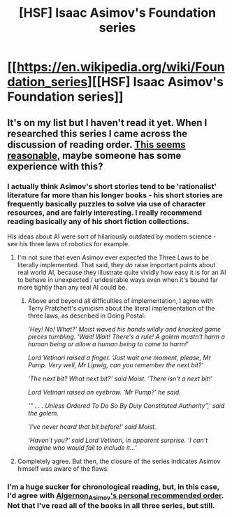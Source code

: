 #+TITLE: [HSF] Isaac Asimov's Foundation series

* [[https://en.wikipedia.org/wiki/Foundation_series][[HSF] Isaac Asimov's Foundation series]]
:PROPERTIES:
:Score: 6
:DateUnix: 1390487201.0
:DateShort: 2014-Jan-23
:END:

** It's on my list but I haven't read it yet. When I researched this series I came across the discussion of reading order. [[http://www.reddit.com/r/Asimov/wiki/seriesguide][This seems reasonable]], maybe someone has some experience with this?
:PROPERTIES:
:Author: lehyde
:Score: 1
:DateUnix: 1390496300.0
:DateShort: 2014-Jan-23
:END:

*** I actually think Asimov's short stories tend to be 'rationalist' literature far more than his longer books - his short stories are frequently basically puzzles to solve via use of character resources, and are fairly interesting. I really recommend reading basically any of his short fiction collections.

His ideas about AI were sort of hilariously outdated by modern science - see his three laws of robotics for example.
:PROPERTIES:
:Author: Escapement
:Score: 3
:DateUnix: 1390502797.0
:DateShort: 2014-Jan-23
:END:

**** I'm not sure that even Asimov ever expected the Three Laws to be literally implemented. That said, they /do/ raise important points about real world AI, because they illustrate quite vividly how easy it is for an AI to behave in unexpected / undesirable ways even when it's bound far more tightly than any real AI could be.
:PROPERTIES:
:Author: eaglejarl
:Score: 2
:DateUnix: 1390550916.0
:DateShort: 2014-Jan-24
:END:

***** Above and beyond all difficulties of implementation, I agree with Terry Pratchett's cynicism about the literal implementation of the three laws, as described in Going Postal:

/‘Hey! No! What?' Moist waved his hands wildly and knocked game pieces tumbling. ‘Wait! Wait! There's a rule! A golem mustn't harm a human being or allow a human being to come to harm!'/

/Lord Vetinari raised a finger. ‘Just wait one moment, please, Mr Pump. Very well, Mr Lipwig, can you remember the next bit?'/

/‘The next bit? What next bit?' said Moist. ‘There isn't a next bit!'/

/Lord Vetinari raised an eyebrow. ‘Mr Pump?' he said./

/‘“ . . . Unless Ordered To Do So By Duly Constituted Authority”,' said the golem./

/‘I've never heard that bit before!' said Moist./

/‘Haven't you?' said Lord Vetinari, in apparent surprise. ‘I can't imagine who would fail to include it...'/
:PROPERTIES:
:Author: Escapement
:Score: 3
:DateUnix: 1390628506.0
:DateShort: 2014-Jan-25
:END:


**** Completely agree. But then, the closure of the series indicates Asimov himself was aware of the flaws.
:PROPERTIES:
:Author: VannaTLC
:Score: 1
:DateUnix: 1390870201.0
:DateShort: 2014-Jan-28
:END:


*** I'm a huge sucker for chronological reading, but, in this case, I'd agree with [[http://www.reddit.com/r/Asimov/wiki/seriesguide#wiki_algernon_asimov.27s_personal_recommended_order_.28hybrid.29][Algernon_Asimov's personal recommended order]]. Not that I've read all of the books in all three series, but still.
:PROPERTIES:
:Score: 2
:DateUnix: 1390497623.0
:DateShort: 2014-Jan-23
:END:

